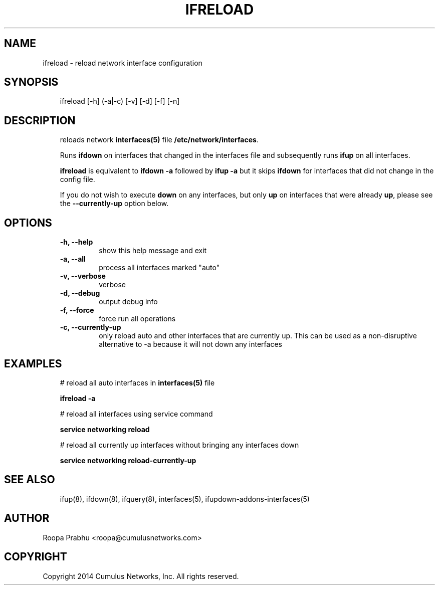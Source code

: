 .\" Man page generated from reStructeredText.
.
.TH IFRELOAD 8 "2014-02-05" "0.1" ""
.SH NAME
ifreload \- reload network interface configuration
.
.nr rst2man-indent-level 0
.
.de1 rstReportMargin
\\$1 \\n[an-margin]
level \\n[rst2man-indent-level]
level margin: \\n[rst2man-indent\\n[rst2man-indent-level]]
-
\\n[rst2man-indent0]
\\n[rst2man-indent1]
\\n[rst2man-indent2]
..
.de1 INDENT
.\" .rstReportMargin pre:
. RS \\$1
. nr rst2man-indent\\n[rst2man-indent-level] \\n[an-margin]
. nr rst2man-indent-level +1
.\" .rstReportMargin post:
..
.de UNINDENT
. RE
.\" indent \\n[an-margin]
.\" old: \\n[rst2man-indent\\n[rst2man-indent-level]]
.nr rst2man-indent-level -1
.\" new: \\n[rst2man-indent\\n[rst2man-indent-level]]
.in \\n[rst2man-indent\\n[rst2man-indent-level]]u
..
.SH SYNOPSIS
.INDENT 0.0
.INDENT 3.5
ifreload [\-h] (\-a|\-c) [\-v] [\-d] [\-f] [\-n]
.UNINDENT
.UNINDENT
.SH DESCRIPTION
.INDENT 0.0
.INDENT 3.5
reloads network \fBinterfaces(5)\fP file \fB/etc/network/interfaces\fP.
.sp
Runs \fBifdown\fP on interfaces that changed in the interfaces file and
subsequently runs \fBifup\fP on all interfaces.
.sp
\fBifreload\fP is equivalent to \fBifdown \-a\fP followed by \fBifup \-a\fP
but it skips \fBifdown\fP for interfaces that did not change in the config
file.
.sp
If you do not wish to execute \fBdown\fP on any interfaces, but only \fBup\fP on
interfaces that were already \fBup\fP, please see the \fB\-\-currently\-up\fP
option below.
.UNINDENT
.UNINDENT
.SH OPTIONS
.INDENT 0.0
.INDENT 3.5
.INDENT 0.0
.TP
.B \-h,  \-\-help
show this help message and exit
.TP
.B \-a,  \-\-all
process all interfaces marked "auto"
.TP
.B \-v,  \-\-verbose
verbose
.TP
.B \-d,  \-\-debug
output debug info
.TP
.B \-f,  \-\-force
force run all operations
.TP
.B \-c,  \-\-currently\-up
only reload auto and other interfaces that are
currently up. This can be used as a non\-disruptive
alternative to \-a because it will not down any
interfaces
.UNINDENT
.UNINDENT
.UNINDENT
.SH EXAMPLES
.INDENT 0.0
.INDENT 3.5
# reload all auto interfaces in \fBinterfaces(5)\fP file
.sp
\fBifreload \-a\fP
.sp
# reload all interfaces using service command
.sp
\fBservice networking reload\fP
.sp
# reload all currently up interfaces without bringing any interfaces down
.sp
\fBservice networking reload\-currently\-up\fP
.UNINDENT
.UNINDENT
.SH SEE ALSO
.INDENT 0.0
.INDENT 3.5
ifup(8),
ifdown(8),
ifquery(8),
interfaces(5),
ifupdown\-addons\-interfaces(5)
.UNINDENT
.UNINDENT
.SH AUTHOR
Roopa Prabhu <roopa@cumulusnetworks.com>
.SH COPYRIGHT
Copyright 2014 Cumulus Networks, Inc.  All rights reserved.
.\" Generated by docutils manpage writer.
.\" 
.
